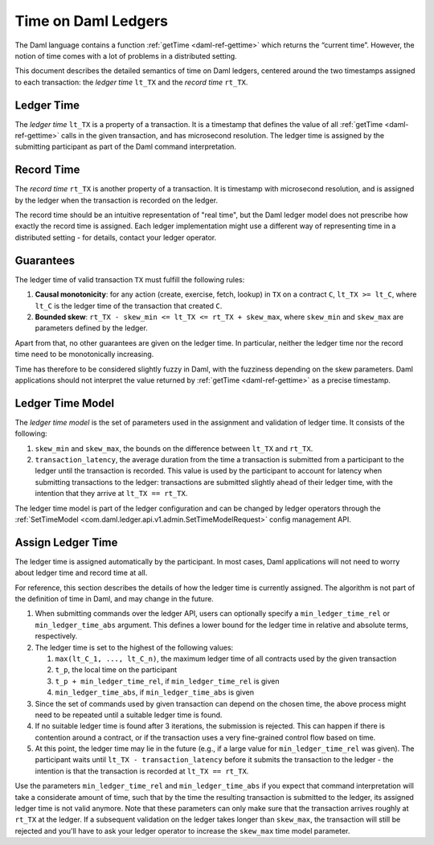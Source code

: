 .. Copyright (c) 2022 Digital Asset (Switzerland) GmbH and/or its affiliates. All rights reserved.
.. SPDX-License-Identifier: Apache-2.0

.. _time:

Time on Daml Ledgers
####################

The Daml language contains a function :ref:`getTime <daml-ref-gettime>` which returns the “current time”.
However, the notion of time comes with a lot of problems in a distributed setting.

This document describes the detailed semantics of time on Daml ledgers,
centered around the two timestamps assigned to each transaction:
the *ledger time* ``lt_TX`` and the *record time* ``rt_TX``.


.. _ledger_time:

Ledger Time
***********

The *ledger time* ``lt_TX`` is a property of a transaction.
It is a timestamp that defines the value of all :ref:`getTime <daml-ref-gettime>` calls in the given transaction,
and has microsecond resolution.
The ledger time is assigned by the submitting participant as part of the Daml command interpretation.


.. _record-time:

Record Time
***********

The *record time* ``rt_TX`` is another property of a transaction.
It is timestamp with microsecond resolution,
and is assigned by the ledger when the transaction is recorded on the ledger.

The record time should be an intuitive representation of "real time",
but the Daml ledger model does not prescribe how exactly the record time is assigned.
Each ledger implementation might use a different way of representing time in a distributed setting -
for details, contact your ledger operator.


.. _time_guarantees:

Guarantees
**********

The ledger time of valid transaction ``TX`` must fulfill the following rules:

#. **Causal monotonicity**: for any action (create, exercise, fetch, lookup) in ``TX``
   on a contract ``C``, ``lt_TX >= lt_C``,
   where ``lt_C`` is the ledger time of the transaction that created ``C``.

#. **Bounded skew**: ``rt_TX - skew_min <= lt_TX <= rt_TX + skew_max``,
   where ``skew_min`` and ``skew_max`` are parameters defined by the ledger.

Apart from that, no other guarantees are given on the ledger time.
In particular, neither the ledger time nor the record time need to be monotonically increasing.

Time has therefore to be considered slightly fuzzy in Daml, with the fuzziness depending on the skew parameters.
Daml applications should not interpret the value returned by :ref:`getTime <daml-ref-gettime>` as a precise timestamp.


.. _ledger-time-model:

Ledger Time Model
*****************

The *ledger time model* is the set of parameters used in the assignment and validation of ledger time.
It consists of the following:

#. ``skew_min`` and ``skew_max``, the bounds on the difference between ``lt_TX`` and ``rt_TX``.

#. ``transaction_latency``, the average duration from the time a transaction is submitted from a participant to the ledger
   until the transaction is recorded.
   This value is used by the participant to account for latency when submitting transactions to the ledger:
   transactions are submitted slightly ahead of their ledger time, with the intention that they arrive at ``lt_TX == rt_TX``.

The ledger time model is part of the ledger configuration and can be changed by ledger operators through the
:ref:`SetTimeModel <com.daml.ledger.api.v1.admin.SetTimeModelRequest>` config management API.


.. _assigning-ledger-time:

Assign Ledger Time
******************

The ledger time is assigned automatically by the participant.
In most cases, Daml applications will not need to worry about ledger time and record time at all.

For reference, this section describes the details of how the ledger time is currently assigned.
The algorithm is not part of the definition of time in Daml, and may change in the future.

#. When submitting commands over the ledger API,
   users can optionally specify a ``min_ledger_time_rel`` or ``min_ledger_time_abs`` argument.
   This defines a lower bound for the ledger time in relative and absolute terms, respectively.

#. The ledger time is set to the highest of the following values:

   #. ``max(lt_C_1, ..., lt_C_n)``, the maximum ledger time of all contracts used by the given transaction
   #. ``t_p``, the local time on the participant
   #. ``t_p + min_ledger_time_rel``, if ``min_ledger_time_rel`` is given
   #. ``min_ledger_time_abs``, if ``min_ledger_time_abs`` is given

#. Since the set of commands used by given transaction can depend on the chosen time,
   the above process might need to be repeated until a suitable ledger time is found.

#. If no suitable ledger time is found after 3 iterations, the submission is rejected.
   This can happen if there is contention around a contract,
   or if the transaction uses a very fine-grained control flow based on time.

#. At this point, the ledger time may lie in the future (e.g., if a large value for ``min_ledger_time_rel`` was given).
   The participant waits until ``lt_TX - transaction_latency`` before it submits the transaction to the ledger - 
   the intention is that the transaction is recorded at ``lt_TX == rt_TX``.

Use the parameters ``min_ledger_time_rel`` and ``min_ledger_time_abs`` if you expect that
command interpretation will take a considerate amount of time, such that by
the time the resulting transaction is submitted to the ledger, its assigned ledger time is not valid anymore.
Note that these parameters can only make sure that the transaction arrives roughly at ``rt_TX`` at the ledger.
If a subsequent validation on the ledger takes longer than ``skew_max``,
the transaction will still be rejected and you'll have to ask your ledger operator to increase the ``skew_max`` time model parameter. 